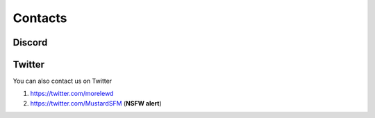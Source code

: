 Contacts
===================================

Discord
-------



Twitter
-------

You can also contact us on Twitter

#. https://twitter.com/morelewd
#. https://twitter.com/MustardSFM (**NSFW alert**)
